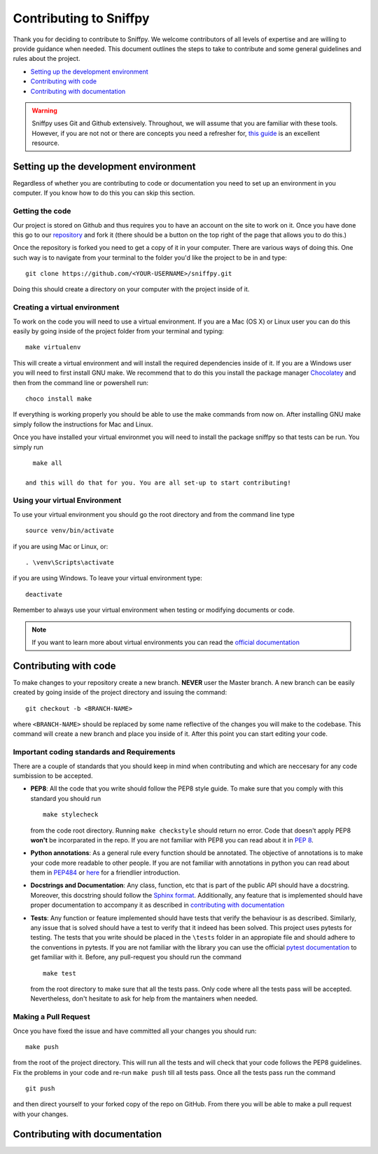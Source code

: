 .. _topic_contributing:

========================================
Contributing to Sniffpy
========================================
Thank you for deciding to contribute to Sniffpy. We welcome contributors of all
levels of expertise and are willing to provide guidance when needed. This
document outlines the steps to take to contribute and some general guidelines
and rules about the project.

* `Setting up the development environment`_
* `Contributing with code`_
* `Contributing with documentation`_



.. warning:: Sniffpy uses Git and Github extensively. Throughout, we will assume
	     that you are familiar with these tools. However, if you are not
	     not or there are concepts you need a
	     refresher for, `this guide <https://git-scm.com/book/en/v2>`_ is an
	     excellent resource.

-------------------------------------------
Setting up the development environment
-------------------------------------------

Regardless of whether you are contributing to code or documentation you need to
set up an environment in you computer. If you know how to do this you can skip
this section.

^^^^^^^^^^^^^^^^
Getting the code
^^^^^^^^^^^^^^^^

Our project is stored on Github and thus requires you to have an account on the
site to work on it. Once you have done this go to our `repository
<https://github.com/codeprentice-org/snifpy>`_ and fork it (there should be a
button on the top right of the page that allows you to do this.)

Once the repository is forked you need to get a copy of it in your computer.
There are various ways of doing this. One such way is to navigate from your
terminal to the folder you'd like the project to be in and type: ::

    git clone https://github.com/<YOUR-USERNAME>/sniffpy.git

Doing this should create a directory on your computer with the project inside of it.

^^^^^^^^^^^^^^^^^^^^^^^^^^^^^^
Creating a virtual environment
^^^^^^^^^^^^^^^^^^^^^^^^^^^^^^

To work on the code you will need to use a virtual environment.
If you are a Mac (OS X) or Linux user you can do this easily by going inside of
the project folder from your terminal and typing: ::

  make virtualenv

This will create a virtual environment and will install the required
dependencies inside of it. If you are a Windows user you will need to first
install GNU make. We recommend that to do this you install the
package manager `Chocolatey <https://chocolatey.org/install>`_ and then from the
command line or powershell run: ::

  choco install make

If everything is working properly you should be able to use the make commands
from now on. After installing GNU make simply follow the instructions for Mac
and Linux.

Once you have installed your virtual environmet you will need to
install the package sniffpy so that tests can be run. You simply run
::

   make all

 and this will do that for you. You are all set-up to start contributing!

^^^^^^^^^^^^^^^^^^^^^^^^^^^^^^
Using your virtual Environment
^^^^^^^^^^^^^^^^^^^^^^^^^^^^^^
To use your virtual environment you should go the root directory and from the
command line type ::

  source venv/bin/activate

if you are using Mac or Linux, or::

  . \venv\Scripts\activate

if you are using Windows.
To leave your virtual environment type::

  deactivate

Remember to always use your virtual environment when testing or modifying
documents or code.

.. note:: If you want to learn more about virtual environments you can read the
	  `official documentation
	  <https://packaging.python.org/guides/installing-using-pip-and-virtual-environments/>`_

-----------------------
Contributing with code
-----------------------
To make changes to your repository create a new branch.
**NEVER** user the Master branch. A new branch can be easily created by going
inside of the project directory and issuing the command::

  git checkout -b <BRANCH-NAME>

where ``<BRANCH-NAME>`` should be replaced by some name reflective of the changes you
will make to the codebase. This command will create a new branch and place you
inside of it. After this point you can start editing your code.


^^^^^^^^^^^^^^^^^^^^^^^^^^^^^^^^^^^^^^^^^^^^
Important coding standards and Requirements
^^^^^^^^^^^^^^^^^^^^^^^^^^^^^^^^^^^^^^^^^^^^
There are a couple of standards that you should keep in mind when contributing
and which are neccesary for any code sumbission to be accepted.

* **PEP8**: All the code that you write should follow the PEP8 style guide.
  To make sure that you comply with this standard you should run ::

    make stylecheck

  from the code root directory. Running ``make checkstyle`` should return no error.
  Code that doesn't apply PEP8 **won't** be  incorparated in the repo. If you
  are not familiar with PEP8 you can read  about it in `PEP 8
  <https://pep8.org>`_.

* **Python annotations**: As a general rule every function should be annotated. The
  objective of annotations is to make your code more readable to other people.
  If you are not familiar with annotations in python you can read about them in
  `PEP484 <https://www.python.org/dev/peps/pep-0484/>`_ or `here
  <https://realpython.com/lessons/annotations/>`_ for a friendlier
  introduction.

* **Docstrings and Documentation**: Any class, function, etc that is part of the public API should
  have a docstring. Moreover, this docstring should follow the `Sphinx format
  <https://sphinx-rtd-tutorial.readthedocs.io/en/latest/docstrings.html>`_. Additionally,
  any feature that is implemented should have proper documentation to accompany
  it as described in `contributing with documentation`_

* **Tests**: Any function or feature implemented should have tests that verify
  the behaviour is as described. Similarly, any issue that is solved should have
  a test to verify that it indeed has been solved. This project uses pytests for
  testing. The tests that you write should be placed in the ``\tests`` folder in
  an appropiate file and should adhere to the conventions in
  pytests. If you are not familiar with the library you can use the official
  `pytest documentation <https://docs.pytest.org/en/stable/contents.html>`_ to
  get familiar with it. Before, any pull-request you should run the command ::

    make test

  from the root directory to make sure that all the tests pass. Only code where
  all the tests pass will be accepted. Nevertheless, don't hesitate to ask for
  help from the mantainers when needed.



^^^^^^^^^^^^^^^^^^^^^^
Making a Pull Request
^^^^^^^^^^^^^^^^^^^^^^
Once you have fixed the issue and have committed all your changes you should
run::

  make push

from the root of the project directory.
This will run all the tests and will check that your code follows the PEP8
guidelines. Fix the problems in your code and re-run ``make push`` till all
tests pass. Once all the tests pass run the command ::

  git push

and then direct yourself to your forked copy of the repo on GitHub. From there you will be
able to make a pull request with your changes.


--------------------------------
Contributing with documentation
--------------------------------
